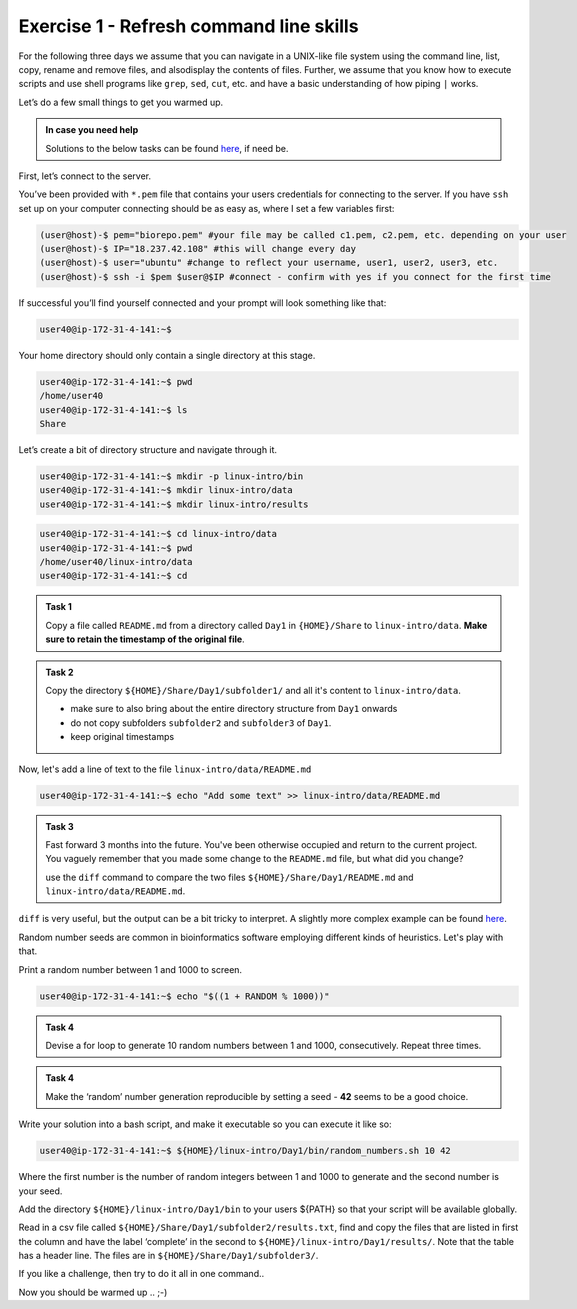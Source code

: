 =======================================
Exercise 1 - Refresh command line skills
=======================================

For the following three days we assume that you can navigate in a
UNIX-like file system using the command line, list, copy, rename and
remove files, and alsodisplay the contents of files. Further, we assume
that you know how to execute scripts and use shell programs like
``grep``, ``sed``, ``cut``, etc. and have a basic understanding of how
piping ``|`` works.

Let’s do a few small things to get you warmed up.

.. admonition:: In case you need help

   Solutions to the below tasks can be found `here <https://github.com/reslp/reproducibility-workshop/blob/main/day-1/solutions/ex-1.rst>`_, if need be.


First, let’s connect to the server.

You’ve been provided with ``*.pem`` file that contains your users
credentials for connecting to the server. If you have ``ssh`` set up on
your computer connecting should be as easy as, where I set a few
variables first:

.. code:: bash

   (user@host)-$ pem="biorepo.pem" #your file may be called c1.pem, c2.pem, etc. depending on your user
   (user@host)-$ IP="18.237.42.108" #this will change every day
   (user@host)-$ user="ubuntu" #change to reflect your username, user1, user2, user3, etc.
   (user@host)-$ ssh -i $pem $user@$IP #connect - confirm with yes if you connect for the first time

If successful you’ll find yourself connected and your prompt will look
something like that:

.. code:: bash

   user40@ip-172-31-4-141:~$ 

Your home directory should only contain a single directory at this
stage.

.. code:: bash

   user40@ip-172-31-4-141:~$ pwd
   /home/user40
   user40@ip-172-31-4-141:~$ ls
   Share

Let’s create a bit of directory structure and navigate through it.

.. code:: bash

   user40@ip-172-31-4-141:~$ mkdir -p linux-intro/bin
   user40@ip-172-31-4-141:~$ mkdir linux-intro/data
   user40@ip-172-31-4-141:~$ mkdir linux-intro/results

.. code:: bash

   user40@ip-172-31-4-141:~$ cd linux-intro/data
   user40@ip-172-31-4-141:~$ pwd
   /home/user40/linux-intro/data
   user40@ip-172-31-4-141:~$ cd


.. admonition:: Task 1

   Copy a file called ``README.md`` from a directory called ``Day1`` in ``{HOME}/Share`` to ``linux-intro/data``. 
   **Make sure to retain the timestamp of the original file**.


.. admonition:: Task 2

   Copy the directory ``${HOME}/Share/Day1/subfolder1/`` and all it's content to ``linux-intro/data``.

   - make sure to also bring about the entire directory structure from ``Day1`` onwards
   - do not copy subfolders ``subfolder2`` and ``subfolder3`` of ``Day1``.
   - keep original timestamps


Now, let's add a line of text to the file ``linux-intro/data/README.md``

.. code:: bash

   user40@ip-172-31-4-141:~$ echo "Add some text" >> linux-intro/data/README.md


.. admonition:: Task 3

   Fast forward 3 months into the future. You've been otherwise occupied and return to the current project. You vaguely remember that you made some change to the ``README.md`` file, but what did you change?
   
   use the ``diff`` command to compare the two files ``${HOME}/Share/Day1/README.md`` and ``linux-intro/data/README.md``.


``diff`` is very useful, but the output can be a bit tricky to interpret. A slightly more complex example can be found `here <https://www.geeksforgeeks.org/diff-command-linux-examples/>`_. 


Random number seeds are common in bioinformatics software employing different kinds of heuristics. Let's play with that.

Print a random number between 1 and 1000 to screen.

.. code:: bash

   user40@ip-172-31-4-141:~$ echo "$((1 + RANDOM % 1000))"


.. admonition:: Task 4

   Devise a for loop to generate 10 random numbers between 1 and 1000, consecutively. Repeat three times.


.. admonition:: Task 4

   Make the ‘random’ number generation reproducible by setting a seed - **42** seems to be a good choice.


Write your solution into a bash script, and make it executable so you
can execute it like so:

.. code:: bash

   user40@ip-172-31-4-141:~$ ${HOME}/linux-intro/Day1/bin/random_numbers.sh 10 42

Where the first number is the number of random integers between 1 and
1000 to generate and the second number is your seed.

Add the directory ``${HOME}/linux-intro/Day1/bin`` to your users ${PATH}
so that your script will be available globally.

Read in a csv file called ``${HOME}/Share/Day1/subfolder2/results.txt``,
find and copy the files that are listed in first the column and have the
label ‘complete’ in the second to ``${HOME}/linux-intro/Day1/results/``.
Note that the table has a header line. The files are in
``${HOME}/Share/Day1/subfolder3/``.

If you like a challenge, then try to do it all in one command..

Now you should be warmed up .. ;-)


